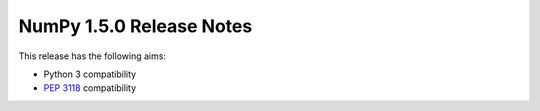 =========================
NumPy 1.5.0 Release Notes
=========================

This release has the following aims:

* Python 3 compatibility
* :pep:`3118` compatibility
